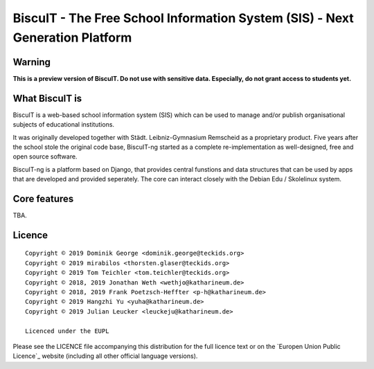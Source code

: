 BiscuIT - The Free School Information System (SIS) - Next Generation Platform
==============================================================================

Warning
-------

**This is a preview version of BiscuIT. Do not use with sensitive data. Especially, do not grant access to students yet.**


What BiscuIT is
----------------

BiscuIT is a web-based school information system (SIS) which can be used to
manage and/or publish organisational subjects of educational institutions.

It was originally developed together with Städt. Leibniz-Gymnasium Remscheid
as a proprietary product. Five years after the school stole the original
code base, BiscuIT-ng started as a complete re-implementation as
well-designed, free and open source software.

BiscuIT-ng is a platform based on Django, that provides central funstions
and data structures that can be used by apps that are developed and provided
seperately. The core can interact closely with the Debian Edu / Skolelinux
system.

Core features
--------------

TBA.

Licence
-------

::

  Copyright © 2019 Dominik George <dominik.george@teckids.org>
  Copyright © 2019 mirabilos <thorsten.glaser@teckids.org>
  Copyright © 2019 Tom Teichler <tom.teichler@teckids.org>
  Copyright © 2018, 2019 Jonathan Weth <wethjo@katharineum.de>
  Copyright © 2018, 2019 Frank Poetzsch-Heffter <p-h@katharineum.de>
  Copyright © 2019 Hangzhi Yu <yuha@katharineum.de>
  Copyright © 2019 Julian Leucker <leuckeju@katharineum.de>

  Licenced under the EUPL

Please see the LICENCE file accompanying this distribution for the
full licence text or on the `Europen Union Public Licence`_ website
(including all other official language versions).

.. _BiscuIT-ng: https://edugit.org/BiscuIT/BiscuIT-ng
